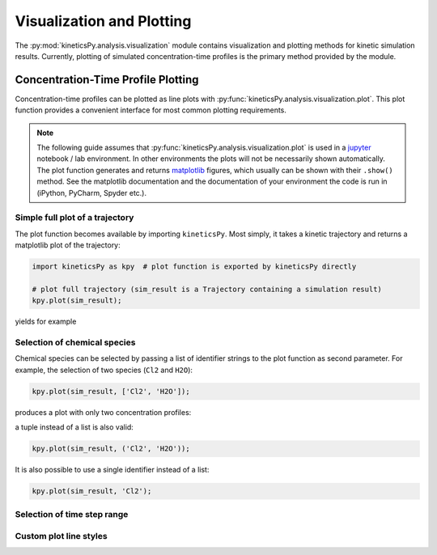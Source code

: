 .. _usersguide-visualization:

==========================
Visualization and Plotting
==========================

The :py:mod:`kineticsPy.analysis.visualization` module contains visualization and plotting methods for kinetic simulation results. Currently, plotting of simulated concentration-time profiles is the primary method provided by the module. 


Concentration-Time Profile Plotting
=====================================

Concentration-time profiles can be plotted as line plots with :py:func:`kineticsPy.analysis.visualization.plot`. This plot function provides a convenient interface for most common plotting requirements. 

.. note::
    The following guide assumes that :py:func:`kineticsPy.analysis.visualization.plot` is used in a `jupyter <https://jupyter.org/>`_ notebook / lab environment. In other environments the plots will not be necessarily shown automatically. The plot function generates and returns `matplotlib <https://matplotlib.org/>`_ figures, which usually can be shown with their ``.show()`` method. See the matplotlib documentation and the documentation of your environment the code is run in (iPython, PyCharm, Spyder etc.). 


Simple full plot of a trajectory 
--------------------------------

The plot function becomes available by importing ``kineticsPy``. Most simply, it takes a kinetic trajectory and returns a matplotlib plot of the trajectory:

.. code-block:: python

    import kineticsPy as kpy  # plot function is exported by kineticsPy directly

    # plot full trajectory (sim_result is a Trajectory containing a simulation result)
    kpy.plot(sim_result);

yields for example

.. image:: images/concentration_plot_base_01.svg
    :alt: Simple line plot of an example trajectory


Selection of chemical species
-----------------------------

Chemical species can be selected by passing a list of identifier strings to the plot function as second parameter. For example, the selection of two species (``Cl2`` and ``H2O``): 

.. code-block:: python

    kpy.plot(sim_result, ['Cl2', 'H2O']);


produces a plot with only two concentration profiles: 

.. image:: images/concentration_plot_base_02.svg
    :alt: Simple line plot of an example trajectory


a tuple instead of a list is also valid:

.. code-block:: python

    kpy.plot(sim_result, ('Cl2', 'H2O'));


It is also possible to use a single identifier instead of a list:

.. code-block:: python

    kpy.plot(sim_result, 'Cl2');

.. image:: images/concentration_plot_base_03.svg
    :alt: Simple line plot of an example trajectory


Selection of time step range
----------------------------


Custom plot line styles
-----------------------